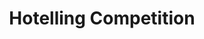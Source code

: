 :PROPERTIES:
:ID:       3e3db495-fc59-4816-bfde-8e54e6263aa1
:END:
#+title: Hotelling Competition

#+HUGO_AUTO_SET_LASTMOD: t
#+hugo_base_dir: ~/BrainDump/

#+hugo_section: notes

#+HUGO_TAGS: placeholder

#+BIBLIOGRAPHY: ~/Org/zotero_refs.bib
#+OPTIONS: num:nil ^:{} toc:nil
